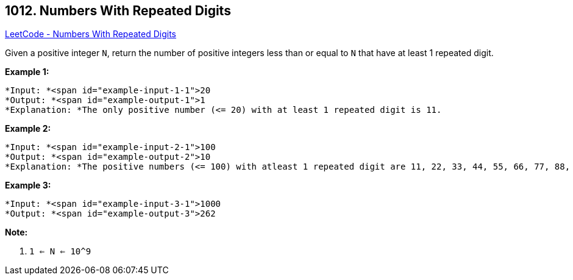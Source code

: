 == 1012. Numbers With Repeated Digits

https://leetcode.com/problems/numbers-with-repeated-digits/[LeetCode - Numbers With Repeated Digits]

Given a positive integer `N`, return the number of positive integers less than or equal to `N` that have at least 1 repeated digit.

 


*Example 1:*

[subs="verbatim,quotes"]
----
*Input: *<span id="example-input-1-1">20
*Output: *<span id="example-output-1">1
*Explanation: *The only positive number (<= 20) with at least 1 repeated digit is 11.
----


*Example 2:*

[subs="verbatim,quotes"]
----
*Input: *<span id="example-input-2-1">100
*Output: *<span id="example-output-2">10
*Explanation: *The positive numbers (<= 100) with atleast 1 repeated digit are 11, 22, 33, 44, 55, 66, 77, 88, 99, and 100.
----


*Example 3:*

[subs="verbatim,quotes"]
----
*Input: *<span id="example-input-3-1">1000
*Output: *<span id="example-output-3">262
----


 

*Note:*


. `1 <= N <= 10^9`



